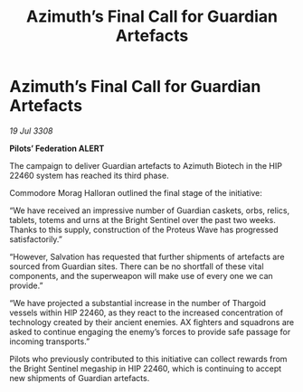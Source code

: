 :PROPERTIES:
:ID:       227b4d2a-3c4d-4598-a2da-cdbc89489660
:END:
#+title: Azimuth’s Final Call for Guardian Artefacts
#+filetags: :galnet:

* Azimuth’s Final Call for Guardian Artefacts

/19 Jul 3308/

*Pilots’ Federation ALERT* 

The campaign to deliver Guardian artefacts to Azimuth Biotech in the HIP 22460 system has reached its third phase. 

Commodore Morag Halloran outlined the final stage of the initiative: 

“We have received an impressive number of Guardian caskets, orbs, relics, tablets, totems and urns at the Bright Sentinel over the past two weeks. Thanks to this supply, construction of the Proteus Wave has progressed satisfactorily.” 

“However, Salvation has requested that further shipments of artefacts are sourced from Guardian sites. There can be no shortfall of these vital components, and the superweapon will make use of every one we can provide.” 

“We have projected a substantial increase in the number of Thargoid vessels within HIP 22460, as they react to the increased concentration of technology created by their ancient enemies. AX fighters and squadrons are asked to continue engaging the enemy’s forces to provide safe passage for incoming transports.” 

Pilots who previously contributed to this initiative can collect rewards from the Bright Sentinel megaship in HIP 22460, which is continuing to accept new shipments of Guardian artefacts.
